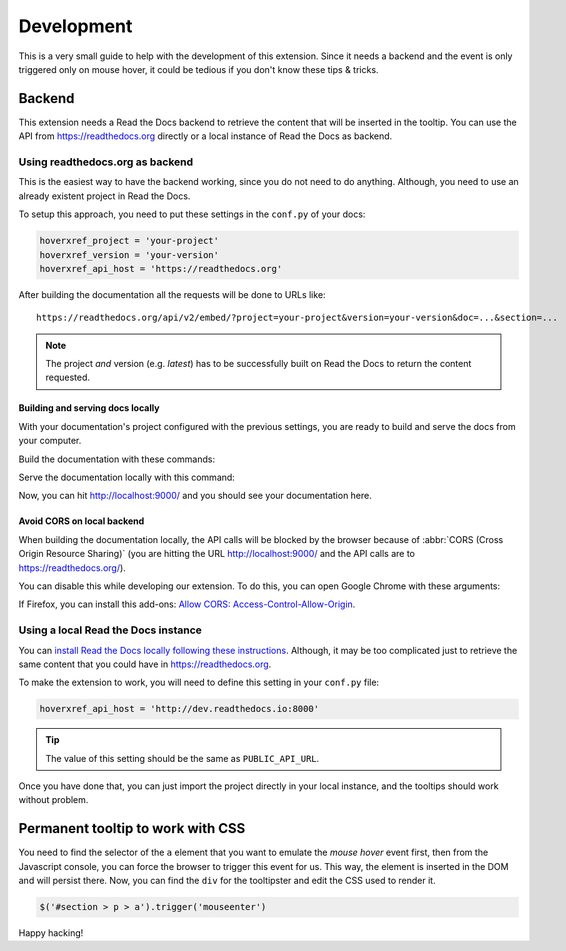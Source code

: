 Development
===========

This is a very small guide to help with the development of this extension.
Since it needs a backend and the event is only triggered only on mouse hover,
it could be tedious if you don't know these tips & tricks.

Backend
-------

This extension needs a Read the Docs backend to retrieve the content that will be inserted in the tooltip.
You can use the API from https://readthedocs.org directly or a local instance of Read the Docs as backend.

Using readthedocs.org as backend
~~~~~~~~~~~~~~~~~~~~~~~~~~~~~~~~

This is the easiest way to have the backend working, since you do not need to do anything.
Although, you need to use an already existent project in Read the Docs.

To setup this approach, you need to put these settings in the ``conf.py`` of your docs:

.. code-block:: python

   hoverxref_project = 'your-project'
   hoverxref_version = 'your-version'
   hoverxref_api_host = 'https://readthedocs.org'

After building the documentation all the requests will be done to URLs like::

  https://readthedocs.org/api/v2/embed/?project=your-project&version=your-version&doc=...&section=...

.. note::

   The project *and* version (e.g. `latest`) has to be successfully built on Read the Docs to return the content requested.


Building and serving docs locally
+++++++++++++++++++++++++++++++++

With your documentation's project configured with the previous settings,
you are ready to build and serve the docs from your computer.

Build the documentation with these commands:

.. prompt:: bash

   cd docs/
   make clean
   make html

Serve the documentation locally with this command:

.. prompt:: bash

   python -m http.server --directory _build/html 9000

Now, you can hit http://localhost:9000/ and you should see your documentation here.


Avoid CORS on local backend
+++++++++++++++++++++++++++

When building the documentation locally,
the API calls will be blocked by the browser because of :abbr:`CORS (Cross Origin Resource Sharing)`
(you are hitting the URL http://localhost:9000/ and the API calls are to https://readthedocs.org/).

You can disable this while developing our extension.
To do this, you can open Google Chrome with these arguments:

.. prompt:: bash

   google-chrome-stable --disable-web-security --user-data-dir='/tmp/testing'

If Firefox, you can install this add-ons: `Allow CORS: Access-Control-Allow-Origin <https://addons.mozilla.org/es/firefox/addon/access-control-allow-origin/>`_.


Using a local Read the Docs instance
~~~~~~~~~~~~~~~~~~~~~~~~~~~~~~~~~~~~

You can `install Read the Docs locally following these instructions`_.
Although, it may be too complicated just to retrieve the same content that you could have in https://readthedocs.org.

To make the extension to work, you will need to define this setting in your ``conf.py`` file:

.. code-block:: python

   hoverxref_api_host = 'http://dev.readthedocs.io:8000'

.. tip::

   The value of this setting should be the same as ``PUBLIC_API_URL``.

Once you have done that, you can just import the project directly in your local instance,
and the tooltips should work without problem.

.. _install Read the Docs locally following these instructions: https://docs.readthedocs.io/en/stable/development/install.html


Permanent tooltip to work with CSS
----------------------------------

You need to find the selector of the ``a`` element that you want to emulate the *mouse hover* event first,
then from the Javascript console, you can force the browser to trigger this event for us.
This way, the element is inserted in the DOM and will persist there.
Now, you can find the ``div`` for the tooltipster and edit the CSS used to render it.

.. code-block:: javascript

   $('#section > p > a').trigger('mouseenter')


Happy hacking!
